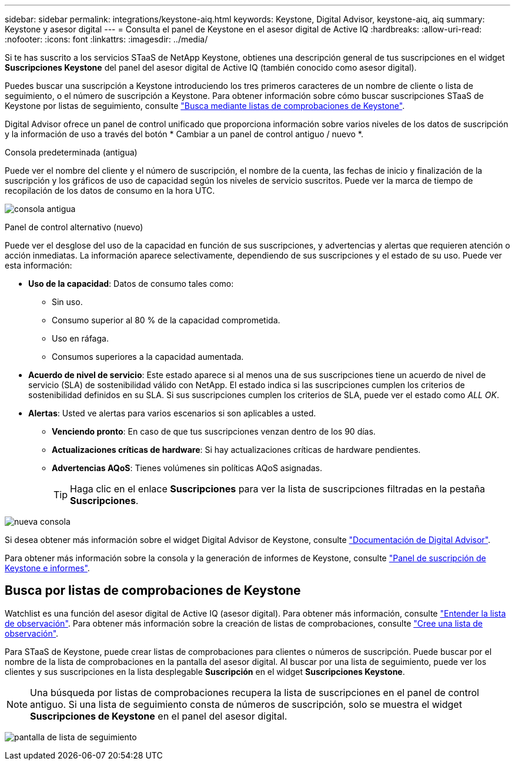 ---
sidebar: sidebar 
permalink: integrations/keystone-aiq.html 
keywords: Keystone, Digital Advisor, keystone-aiq, aiq 
summary: Keystone y asesor digital 
---
= Consulta el panel de Keystone en el asesor digital de Active IQ
:hardbreaks:
:allow-uri-read: 
:nofooter: 
:icons: font
:linkattrs: 
:imagesdir: ../media/


[role="lead"]
Si te has suscrito a los servicios STaaS de NetApp Keystone, obtienes una descripción general de tus suscripciones en el widget *Suscripciones Keystone* del panel del asesor digital de Active IQ (también conocido como asesor digital).

Puedes buscar una suscripción a Keystone introduciendo los tres primeros caracteres de un nombre de cliente o lista de seguimiento, o el número de suscripción a Keystone. Para obtener información sobre cómo buscar suscripciones STaaS de Keystone por listas de seguimiento, consulte link:../integrations/keystone-aiq.html#search-by-using-keystone-watchlists["Busca mediante listas de comprobaciones de Keystone"].

Digital Advisor ofrece un panel de control unificado que proporciona información sobre varios niveles de los datos de suscripción y la información de uso a través del botón * Cambiar a un panel de control antiguo / nuevo *.

.Consola predeterminada (antigua)
Puede ver el nombre del cliente y el número de suscripción, el nombre de la cuenta, las fechas de inicio y finalización de la suscripción y los gráficos de uso de capacidad según los niveles de servicio suscritos. Puede ver la marca de tiempo de recopilación de los datos de consumo en la hora UTC.

image:old-db.png["consola antigua"]

.Panel de control alternativo (nuevo)
Puede ver el desglose del uso de la capacidad en función de sus suscripciones, y advertencias y alertas que requieren atención o acción inmediatas. La información aparece selectivamente, dependiendo de sus suscripciones y el estado de su uso. Puede ver esta información:

* *Uso de la capacidad*: Datos de consumo tales como:
+
** Sin uso.
** Consumo superior al 80 % de la capacidad comprometida.
** Uso en ráfaga.
** Consumos superiores a la capacidad aumentada.


* *Acuerdo de nivel de servicio*: Este estado aparece si al menos una de sus suscripciones tiene un acuerdo de nivel de servicio (SLA) de sostenibilidad válido con NetApp. El estado indica si las suscripciones cumplen los criterios de sostenibilidad definidos en su SLA. Si sus suscripciones cumplen los criterios de SLA, puede ver el estado como _ALL OK_.
* *Alertas*: Usted ve alertas para varios escenarios si son aplicables a usted.
+
** *Venciendo pronto*: En caso de que tus suscripciones venzan dentro de los 90 días.
** *Actualizaciones críticas de hardware*: Si hay actualizaciones críticas de hardware pendientes.
** *Advertencias AQoS*: Tienes volúmenes sin políticas AQoS asignadas.
+

TIP: Haga clic en el enlace *Suscripciones* para ver la lista de suscripciones filtradas en la pestaña *Suscripciones*.





image:new-db.png["nueva consola"]

Si desea obtener más información sobre el widget Digital Advisor de Keystone, consulte https://docs.netapp.com/us-en/active-iq/view_keystone_capacity_utilization.html["Documentación de Digital Advisor"^].

Para obtener más información sobre la consola y la generación de informes de Keystone, consulte link:../integrations/aiq-keystone-details.html["Panel de suscripción de Keystone e informes"].



== Busca por listas de comprobaciones de Keystone

Watchlist es una función del asesor digital de Active IQ (asesor digital). Para obtener más información, consulte https://docs.netapp.com/us-en/active-iq/concept_overview_dashboard.html["Entender la lista de observación"^]. Para obtener más información sobre la creación de listas de comprobaciones, consulte https://docs.netapp.com/us-en/active-iq/task_add_watchlist.html["Cree una lista de observación"^].

Para STaaS de Keystone, puede crear listas de comprobaciones para clientes o números de suscripción. Puede buscar por el nombre de la lista de comprobaciones en la pantalla del asesor digital. Al buscar por una lista de seguimiento, puede ver los clientes y sus suscripciones en la lista desplegable *Suscripción* en el widget *Suscripciones Keystone*.


NOTE: Una búsqueda por listas de comprobaciones recupera la lista de suscripciones en el panel de control antiguo. Si una lista de seguimiento consta de números de suscripción, solo se muestra el widget *Suscripciones de Keystone* en el panel del asesor digital.

image:watchlist.png["pantalla de lista de seguimiento"]

